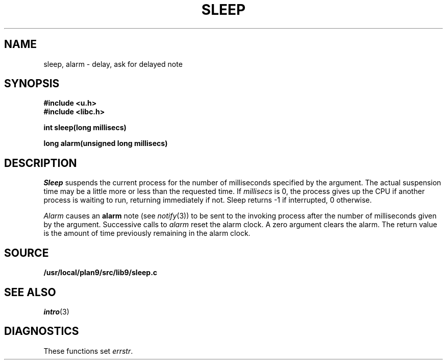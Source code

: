 .TH SLEEP 3
.SH NAME
sleep, alarm \- delay, ask for delayed note
.SH SYNOPSIS
.B #include <u.h>
.br
.B #include <libc.h>
.PP
.B
int sleep(long millisecs)
.PP
.B
long alarm(unsigned long millisecs)
.SH DESCRIPTION
.I Sleep
suspends the current process for the number
of milliseconds specified by the argument.
The actual suspension time may be a little more or less than
the requested time. If
.I millisecs
is 0, the process
gives up the CPU if another process is waiting to run, returning
immediately if not.
Sleep returns \-1 if interrupted, 0 otherwise.
.PP
.I Alarm
causes an
.B alarm
note (see
.IR notify (3))
to be sent to the invoking process after the number of milliseconds
given by the argument.
Successive calls to
.I alarm
reset the alarm clock.
A zero argument clears the alarm.
The return value is the amount of time previously remaining in
the alarm clock.
.SH SOURCE
.B /usr/local/plan9/src/lib9/sleep.c
.SH SEE ALSO
.IR intro (3)
.SH DIAGNOSTICS
These functions set
.IR errstr .
